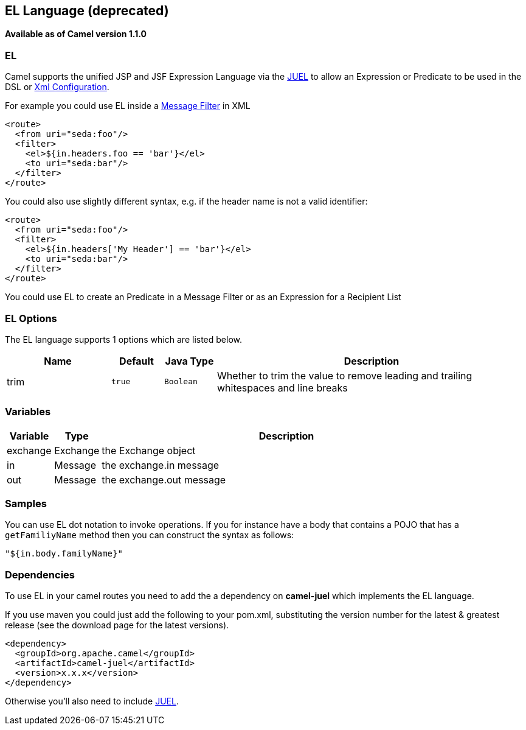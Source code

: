[[el-language]]
== EL Language (deprecated)
[[EL-EL]]
*Available as of Camel version 1.1.0*

EL
~~

Camel supports the unified JSP and JSF Expression Language via the
http://juel.sourceforge.net/[JUEL] to allow an
Expression or Predicate to be
used in the DSL or link:xml-configuration.html[Xml
Configuration].

For example you could use EL inside a link:message-filter.html[Message
Filter] in XML

[source,xml]
---------------------------------------
<route>
  <from uri="seda:foo"/>
  <filter>
    <el>${in.headers.foo == 'bar'}</el>
    <to uri="seda:bar"/>
  </filter>
</route>
---------------------------------------

You could also use slightly different syntax, e.g. if the header name is
not a valid identifier:

[source,xml]
------------------------------------------------
<route>
  <from uri="seda:foo"/>
  <filter>
    <el>${in.headers['My Header'] == 'bar'}</el>
    <to uri="seda:bar"/>
  </filter>
</route>
------------------------------------------------

You could use EL to create an Predicate in a
Message Filter or as an
Expression for a
Recipient List

### EL Options



// language options: START
The EL language supports 1 options which are listed below.



[width="100%",cols="2,1m,1m,6",options="header"]
|===
| Name | Default | Java Type | Description
| trim | true | Boolean | Whether to trim the value to remove leading and trailing whitespaces and line breaks
|===
// language options: END



### Variables

[width="100%",cols="10%,10%,80%",options="header",]
|=======================================================================
|Variable |Type |Description

|exchange |Exchange |the Exchange object

|in |Message |the exchange.in message

|out |Message |the exchange.out message
|=======================================================================

### Samples

You can use EL dot notation to invoke operations. If you for instance
have a body that contains a POJO that has a `getFamiliyName` method then
you can construct the syntax as follows:

[source,java]
-----------------------
"${in.body.familyName}"
-----------------------

### Dependencies

To use EL in your camel routes you need to add the a dependency on
*camel-juel* which implements the EL language.

If you use maven you could just add the following to your pom.xml,
substituting the version number for the latest & greatest release (see
the download page for the latest versions).

[source,java]
-------------------------------------
<dependency>
  <groupId>org.apache.camel</groupId>
  <artifactId>camel-juel</artifactId>
  <version>x.x.x</version>
</dependency>
-------------------------------------

Otherwise you'll also need to include
https://repo1.maven.org/maven2/de/odysseus/juel/juel/2.1.3/juel-2.1.3.jar[JUEL].
